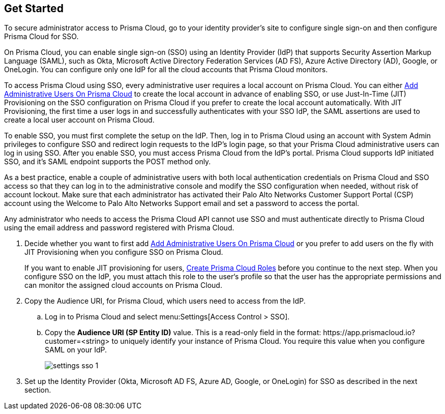 :topic_type: task
[.task]
[#id9b156e21-1d95-4ee0-b007-10d5fcebf295]
== Get Started

To secure administrator access to Prisma Cloud, go to your identity provider's site to configure single sign-on and then configure Prisma Cloud for SSO.

On Prisma Cloud, you can enable single sign-on (SSO) using an Identity Provider (IdP) that supports Security Assertion Markup Language (SAML), such as Okta, Microsoft Active Directory Federation Services (AD FS), Azure Active Directory (AD), Google, or OneLogin. You can configure only one IdP for all the cloud accounts that Prisma Cloud monitors.

To access Prisma Cloud using SSO, every administrative user requires a local account on Prisma Cloud. You can either xref:../add-prisma-cloud-users.adoc#id2730a69c-eea8-4e00-a7f1-df3b046615bc[Add Administrative Users On Prisma Cloud] to create the local account in advance of enabling SSO, or use Just-In-Time (JIT) Provisioning on the SSO configuration on Prisma Cloud if you prefer to create the local account automatically. With JIT Provisioning, the first time a user logs in and successfully authenticates with your SSO IdP, the SAML assertions are used to create a local user account on Prisma Cloud.

To enable SSO, you must first complete the setup on the IdP. Then, log in to Prisma Cloud using an account with System Admin privileges to configure SSO and redirect login requests to the IdP’s login page, so that your Prisma Cloud administrative users can log in using SSO. After you enable SSO, you must access Prisma Cloud from the IdP’s portal. Prisma Cloud supports IdP initiated SSO, and it’s SAML endpoint supports the POST method only.

As a best practice, enable a couple of administrative users with both local authentication credentials on Prisma Cloud and SSO access so that they can log in to the administrative console and modify the SSO configuration when needed, without risk of account lockout. Make sure that each administrator has activated their Palo Alto Networks Customer Support Portal (CSP) account using the Welcome to Palo Alto Networks Support email and set a password to access the portal.

Any administrator who needs to access the Prisma Cloud API cannot use SSO and must authenticate directly to Prisma Cloud using the email address and password registered with Prisma Cloud.

[.procedure]
. [[ida45e6ee0-329d-4b25-9369-3a0833272453]]Decide whether you want to first add xref:../add-prisma-cloud-users.adoc#id2730a69c-eea8-4e00-a7f1-df3b046615bc[Add Administrative Users On Prisma Cloud] or you prefer to add users on the fly with JIT Provisioning when you configure SSO on Prisma Cloud.
+
If you want to enable JIT provisioning for users, xref:../create-prisma-cloud-roles.adoc#id6d0b3093-c30c-41c4-8757-2efbdf7970c8[Create Prisma Cloud Roles] before you continue to the next step. When you configure SSO on the IdP, you must attach this role to the user‘s profile so that the user has the appropriate permissions and can monitor the assigned cloud accounts on Prisma Cloud.

. Copy the Audience URI, for Prisma Cloud, which users need to access from the IdP.
+
.. Log in to Prisma Cloud and select menu:Settings[Access Control > SSO].

.. Copy the *Audience URI (SP Entity ID)* value. This is a read-only field in the format: \https://app.prismacloud.io?customer=<string> to uniquely identify your instance of Prisma Cloud. You require this value when you configure SAML on your IdP.
+
image::settings-sso-1.png[scale=60]

. Set up the Identity Provider (Okta, Microsoft AD FS, Azure AD, Google, or OneLogin) for SSO as described in the next section.
